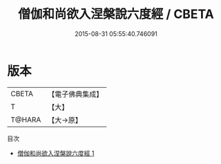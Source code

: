 #+TITLE: 僧伽和尚欲入涅槃說六度經 / CBETA

#+DATE: 2015-08-31 05:55:40.746091
* 版本
 |     CBETA|【電子佛典集成】|
 |         T|【大】     |
 |    T@HARA|【大→原】   |
目次
 - [[file:KR6u0032_001.txt][僧伽和尚欲入涅槃說六度經 1]]
